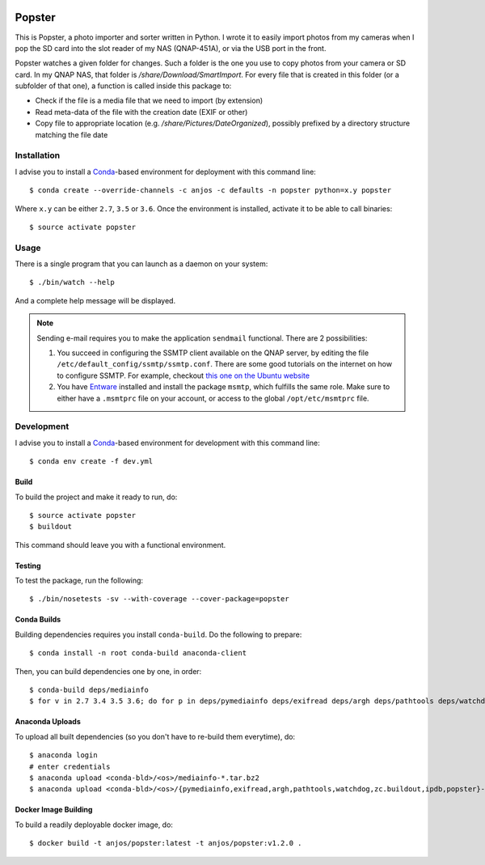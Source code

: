 .. image:: https://travis-ci.org/anjos/popster.svg?branch=master
   :target: https://travis-ci.org/anjos/popster

---------
 Popster
---------

This is Popster, a photo importer and sorter written in Python. I wrote it to
easily import photos from my cameras when I pop the SD card into the slot
reader of my NAS (QNAP-451A), or via the USB port in the front.

Popster watches a given folder for changes. Such a folder is the one you use to
copy photos from your camera or SD card. In my QNAP NAS, that folder is
`/share/Download/SmartImport`. For every file that is created in this folder
(or a subfolder of that one), a function is called inside this package to:

* Check if the file is a media file that we need to import (by extension)
* Read meta-data of the file with the creation date (EXIF or other)
* Copy file to appropriate location (e.g. `/share/Pictures/DateOrganized`),
  possibly prefixed by a directory structure matching the file date


Installation
------------

I advise you to install a Conda_-based environment for deployment with this
command line::

  $ conda create --override-channels -c anjos -c defaults -n popster python=x.y popster

Where ``x.y`` can be either ``2.7``, ``3.5`` or ``3.6``. Once the environment
is installed, activate it to be able to call binaries::

  $ source activate popster


Usage
-----

There is a single program that you can launch as a daemon on your system::

  $ ./bin/watch --help

And a complete help message will be displayed.

.. note::

   Sending e-mail requires you to make the application ``sendmail`` functional.
   There are 2 possibilities:

   1. You succeed in configuring the SSMTP client available on the QNAP server,
      by editing the file ``/etc/default_config/ssmtp/ssmtp.conf``. There are
      some good tutorials on the internet on how to configure SSMTP. For
      example, checkout `this one on the Ubuntu website
      <https://help.ubuntu.com/community/EmailAlerts>`_
   2. You have `Entware <https://github.com/Entware-ng/Entware-ng>`_ installed
      and install the package ``msmtp``, which fulfills the same role. Make
      sure to either have a ``.msmtprc`` file on your account, or access to the
      global ``/opt/etc/msmtprc`` file.


Development
-----------

I advise you to install a Conda_-based environment for development with this
command line::

  $ conda env create -f dev.yml


Build
=====

To build the project and make it ready to run, do::

  $ source activate popster
  $ buildout

This command should leave you with a functional environment.


Testing
=======

To test the package, run the following::

  $ ./bin/nosetests -sv --with-coverage --cover-package=popster


Conda Builds
============

Building dependencies requires you install ``conda-build``. Do the following to
prepare::

  $ conda install -n root conda-build anaconda-client

Then, you can build dependencies one by one, in order::

  $ conda-build deps/mediainfo
  $ for v in 2.7 3.4 3.5 3.6; do for p in deps/pymediainfo deps/exifread deps/argh deps/pathtools deps/watchdog deps/zc.buildout deps/ipdb conda; do conda-build $p --python=$v; done; done


Anaconda Uploads
================

To upload all built dependencies (so you don't have to re-build them
everytime), do::

  $ anaconda login
  # enter credentials
  $ anaconda upload <conda-bld>/<os>/mediainfo-*.tar.bz2
  $ anaconda upload <conda-bld>/<os>/{pymediainfo,exifread,argh,pathtools,watchdog,zc.buildout,ipdb,popster}-*.tar.bz2


Docker Image Building
=====================

To build a readily deployable docker image, do::

  $ docker build -t anjos/popster:latest -t anjos/popster:v1.2.0 .


.. Place your references after this line
.. _conda: http://conda.pydata.org/miniconda.html
.. _mediainfo: https://mediaarea.net/en/MediaInfo
